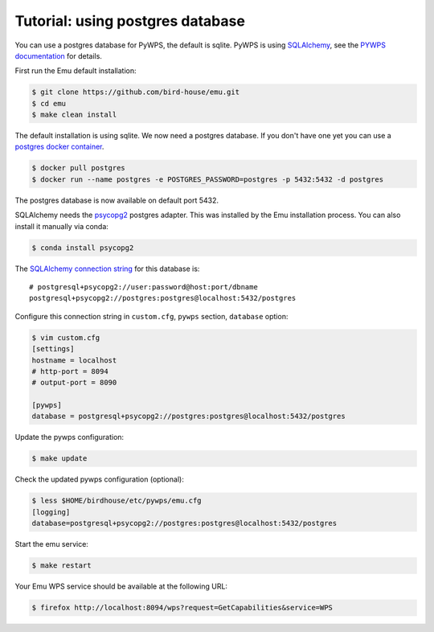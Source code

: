 .. _using_postgres_tutorial:

Tutorial: using postgres database
=================================

You can use a postgres database for PyWPS, the default is sqlite.
PyWPS is using `SQLAlchemy <http://docs.sqlalchemy.org/en/latest/index.html>`_,
see the `PYWPS documentation <http://pywps.readthedocs.io/en/latest/>`_ for details.

First run the Emu default installation:

.. code-block:: sh

    $ git clone https://github.com/bird-house/emu.git
    $ cd emu
    $ make clean install

The default installation is using sqlite. We now need a postgres database.
If you don't have one yet you can use a `postgres docker container <https://store.docker.com/images/postgres>`_.

.. code-block:: sh

    $ docker pull postgres
    $ docker run --name postgres -e POSTGRES_PASSWORD=postgres -p 5432:5432 -d postgres

The postgres database is now available on default port 5432.

SQLAlchemy needs the  `psycopg2 <https://pypi.python.org/pypi/psycopg2>`_  postgres adapter.
This was installed by the Emu installation process. You can also install it manually via conda:

.. code-block:: sh

    $ conda install psycopg2


The `SQLAlchemy connection string <http://docs.sqlalchemy.org/en/latest/dialects/postgresql.html#dialect-postgresql-psycopg2-connect>`_
for this database is::

    # postgresql+psycopg2://user:password@host:port/dbname
    postgresql+psycopg2://postgres:postgres@localhost:5432/postgres

Configure this connection string in ``custom.cfg``,
``pywps`` section, ``database`` option:

.. code-block:: sh

    $ vim custom.cfg
    [settings]
    hostname = localhost
    # http-port = 8094
    # output-port = 8090

    [pywps]
    database = postgresql+psycopg2://postgres:postgres@localhost:5432/postgres

Update the pywps configuration:

.. code-block:: sh

    $ make update

Check the updated pywps configuration (optional):

.. code-block:: sh

    $ less $HOME/birdhouse/etc/pywps/emu.cfg
    [logging]
    database=postgresql+psycopg2://postgres:postgres@localhost:5432/postgres

Start the emu service:

.. code-block:: sh

    $ make restart

Your Emu WPS service should be available at the following URL:

.. code-block:: sh

    $ firefox http://localhost:8094/wps?request=GetCapabilities&service=WPS
